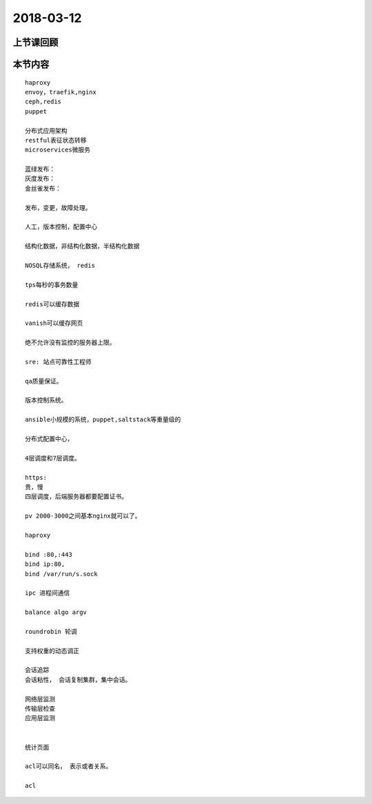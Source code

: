 2018-03-12
======================

上节课回顾
----------------------------


本节内容
----------------------------

::

    haproxy
    envoy，traefik,nginx
    ceph,redis 
    puppet 

    分布式应用架构
    restful表征状态转移 
    microservices微服务

    蓝绿发布： 
    灰度发布： 
    金丝雀发布： 

    发布，变更，故障处理。

    人工，版本控制，配置中心

    结构化数据，非结构化数据，半结构化数据

    NOSQL存储系统， redis

    tps每秒的事务数量

    redis可以缓存数据

    vanish可以缓存网页

    绝不允许没有监控的服务器上限。 

    sre: 站点可靠性工程师

    qa质量保证。

    版本控制系统。

    ansible小规模的系统，puppet,saltstack等重量级的

    分布式配置中心， 

    4层调度和7层调度。 

    https: 
    贵，慢
    四层调度，后端服务器都要配置证书。

    pv 2000-3000之间基本nginx就可以了。 

    haproxy
    
    bind :80,:443
    bind ip:80,
    bind /var/run/s.sock

    ipc 进程间通信

    balance algo argv 

    roundrobin 轮调 

    支持权重的动态调正

    会话追踪
    会话粘性， 会话复制集群，集中会话。

    网络层监测 
    传输层检查
    应用层监测


    统计页面

    acl可以同名， 表示或者关系。

    acl 


  



  




  
